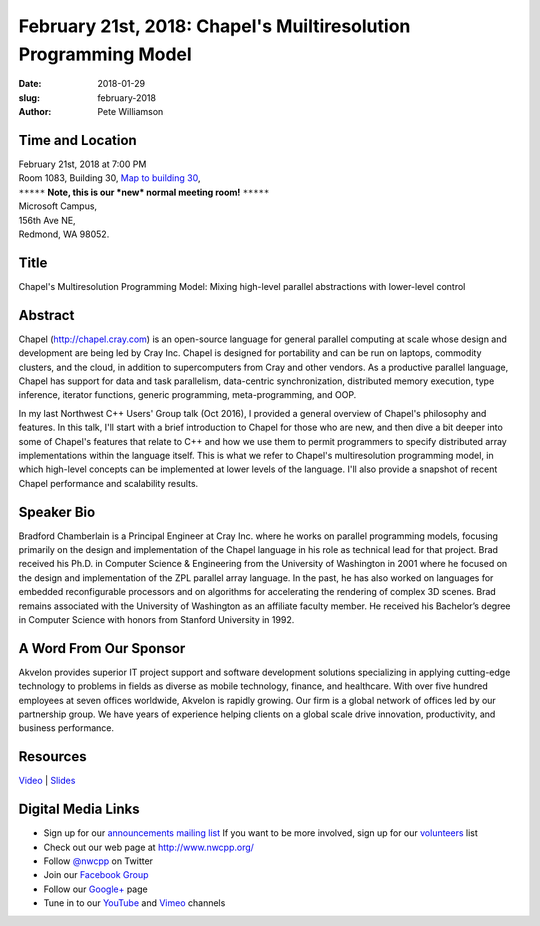 February 21st, 2018: Chapel's Muiltiresolution Programming Model
##############################################################################

:date: 2018-01-29
:slug: february-2018
:author: Pete Williamson

Time and Location
~~~~~~~~~~~~~~~~~

| February 21st, 2018 at 7:00 PM
| Room 1083, Building 30,
 `Map to building 30 <https://www.google.com/maps/place/Microsoft+Building+30/@47.645004,-122.1243829,17z/data=!3m1!4b1!4m5!3m4!1s0x54906d7a92bfda0f:0xc03a9c414544c91e!8m2!3d47.6450004!4d-122.1221942>`_,
| ``*****`` **Note, this is our *new* normal meeting room!** ``*****``
| Microsoft Campus,
| 156th Ave NE,
| Redmond, WA 98052.

Title
~~~~~
Chapel's Multiresolution Programming Model: Mixing high-level parallel abstractions with lower-level control

Abstract
~~~~~~~~
Chapel (http://chapel.cray.com) is an open-source language for general parallel computing at scale whose design and development are being led by Cray Inc.  Chapel is designed for portability and can be run on laptops, commodity clusters, and the cloud, in addition to supercomputers from Cray and other vendors.  As a productive parallel language, Chapel has support for data and task parallelism, data-centric synchronization, distributed memory execution, type inference, iterator functions, generic programming, meta-programming,   and OOP. 

In my last Northwest C++ Users' Group talk (Oct 2016), I provided a general overview of Chapel's philosophy and features.  In this talk, I'll start with a brief introduction to Chapel for those who are new, and then dive a bit deeper into some of Chapel's features that relate to C++ and how we use them to permit programmers to specify distributed array implementations within the language itself. This is what we refer to Chapel's multiresolution programming model, in which high-level concepts can be implemented at lower levels of the language.  I'll also provide a snapshot of recent Chapel performance and scalability results.

Speaker Bio
~~~~~~~~~~~
Bradford Chamberlain is a Principal Engineer at Cray Inc. where he works on parallel programming models, focusing primarily on the design and implementation of the Chapel language in his role as technical lead for that project. Brad received his Ph.D. in Computer Science & Engineering from the University of Washington in 2001 where he focused on the design and implementation of the ZPL parallel array language. In the past, he has also worked on languages for embedded reconfigurable processors and on algorithms for accelerating the rendering of complex 3D scenes. Brad remains associated with the University of Washington as an affiliate faculty member. He received his Bachelor’s degree in Computer Science with honors from Stanford University in 1992.

A Word From Our Sponsor
~~~~~~~~~~~~~~~~~~~~~~~
Akvelon provides superior IT project support and software development solutions specializing in applying cutting-edge technology to problems in fields as diverse as mobile technology, finance, and healthcare. With over five hundred employees at seven offices worldwide, Akvelon is rapidly growing. Our firm is a global network of offices led by our partnership group. We have years of experience helping clients on a global scale drive innovation, productivity, and business performance.

Resources
~~~~~~~~~
`Video <https://www.youtube.com/watch?v=RmCT2bmENcU>`_ |
`Slides </talks/2018/ChapelForNWCPP2018-presented.pdf>`_

Digital Media Links
~~~~~~~~~~~~~~~~~~~
* Sign up for our `announcements mailing list <http://groups.google.com/group/NwcppAnnounce>`_ If you want to be more involved, sign up for our `volunteers <http://groups.google.com/group/nwcpp-volunteers>`_ list
* Check out our web page at http://www.nwcpp.org/
* Follow `@nwcpp <http://twitter.com/nwcpp>`_ on Twitter
* Join our `Facebook Group <http://www.facebook.com/group.php?gid=344125680930>`_
* Follow our `Google+ <https://plus.google.com/104974891006782790528/>`_ page
* Tune in to our `YouTube <http://www.youtube.com/user/NWCPP>`_ and `Vimeo <https://vimeo.com/nwcpp>`_ channels

